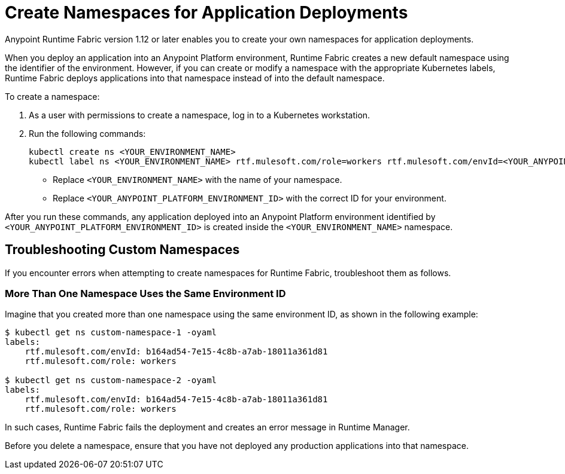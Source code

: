 = Create Namespaces for Application Deployments 

Anypoint Runtime Fabric version 1.12 or later enables you to create your own namespaces for application deployments. 

When you deploy an application into an Anypoint Platform environment, Runtime Fabric creates a new default namespace using the identifier of the environment. However, if you can create or modify a namespace with the appropriate Kubernetes labels, Runtime Fabric deploys applications into that namespace instead of into the default namespace.   

To create a namespace:

. As a user with permissions to create a namespace, log in to a Kubernetes workstation.
. Run the following commands:
+
----
kubectl create ns <YOUR_ENVIRONMENT_NAME>
kubectl label ns <YOUR_ENVIRONMENT_NAME> rtf.mulesoft.com/role=workers rtf.mulesoft.com/envId=<YOUR_ANYPOINT_PLATFORM_ENVIRONMENT_ID>
----
+
* Replace `<YOUR_ENVIRONMENT_NAME>` with the name of your namespace.
* Replace `<YOUR_ANYPOINT_PLATFORM_ENVIRONMENT_ID>` with the correct ID for your environment.

After you run these commands, any application deployed into an Anypoint Platform environment identified by `<YOUR_ANYPOINT_PLATFORM_ENVIRONMENT_ID>` is created inside the `<YOUR_ENVIRONMENT_NAME>` namespace.

== Troubleshooting Custom Namespaces

If you encounter errors when attempting to create namespaces for Runtime Fabric, troubleshoot them as follows.

=== More Than One Namespace Uses the Same Environment ID

Imagine that you created more than one namespace using the same environment ID, as shown in the following example:

----
$ kubectl get ns custom-namespace-1 -oyaml
labels:
    rtf.mulesoft.com/envId: b164ad54-7e15-4c8b-a7ab-18011a361d81
    rtf.mulesoft.com/role: workers
 
$ kubectl get ns custom-namespace-2 -oyaml
labels:
    rtf.mulesoft.com/envId: b164ad54-7e15-4c8b-a7ab-18011a361d81
    rtf.mulesoft.com/role: workers
----
  
In such cases, Runtime Fabric fails the deployment and creates an error message in Runtime Manager.

Before you delete a namespace, ensure that you have not deployed any production applications into that namespace.


